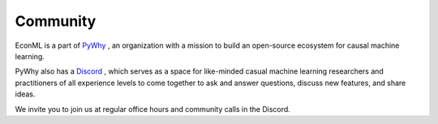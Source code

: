 Community
==========

.. raw:: html
    
    <p></p>
    <a href="https://pywhy.org/">
    <img src="../pywhy-logo.png" width="80px" align="left" style="margin-right: 10px;", alt="pywhy-logo">
    </a>

EconML is a part of `PyWhy <https://www.pywhy.org/>`__ , an organization with a mission to build an open-source ecosystem for causal machine learning.

PyWhy also has a `Discord <https://discord.gg/cSBGb3vsZb>`__ , which serves as a space for like-minded casual machine learning researchers and practitioners of all experience levels to come together to ask and answer questions, discuss new features, and share ideas.

We invite you to join us at regular office hours and community calls in the Discord.